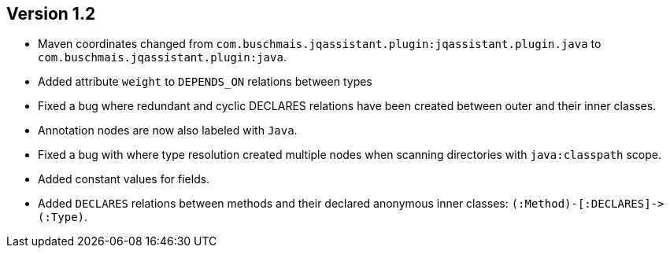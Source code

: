 ifndef::jqa-in-manual[== Version 1.2]
ifdef::jqa-in-manual[== Java Plugin 1.2]

- Maven coordinates changed from `com.buschmais.jqassistant.plugin:jqassistant.plugin.java`
  to `com.buschmais.jqassistant.plugin:java`.
- Added attribute `weight` to `DEPENDS_ON` relations between types
- Fixed a bug where redundant and cyclic DECLARES relations have been created between outer and
  their inner classes.
- Annotation nodes are now also labeled with `Java`.
- Fixed a bug with where type resolution created multiple nodes when scanning directories with
  `java:classpath` scope.
- Added constant values for fields.
- Added `DECLARES` relations between methods and their declared anonymous inner
  classes: `(:Method)-[:DECLARES]\->(:Type)`.
